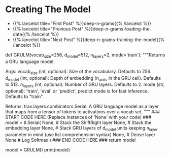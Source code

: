 #+BEGIN_COMMENT
.. title: Deep N-Grams: Creating the Model
.. slug: deep-n-grams-creating-the-model
.. date: 2021-01-05 16:48:01 UTC-08:00
.. tags: 
.. category: 
.. link: 
.. description: 
.. type: text

#+END_COMMENT
* Creating The Model
  - {{% lancelot title="First Post" %}}deep-n-grams{{% /lancelot %}}
  - {{% lancelot title="Previous Post" %}}deep-n-grams-loading-the-data{{% /lancelot %}}
  - {{% lancelot title="Next Post" %}}deep-n-grams-training-the-model{{% /lancelot %}}
#+begin_example python    
# # Part 2: Defining the GRU model
# 
# Now that you have the input and output tensors, you will go ahead and initialize your model. You will be implementing the `GRULM`, gated recurrent unit model. To implement this model, you will be using google's `trax` package. Instead of making you implement the `GRU` from scratch, we will give you the necessary methods from a build in package. You can use the following packages when constructing the model: 
# 
# 
# - `tl.Serial`: Combinator that applies layers serially (by function composition). [docs](https://trax-ml.readthedocs.io/en/latest/trax.layers.html#trax.layers.combinators.Serial) / [source code](https://github.com/google/trax/blob/1372b903bb66b0daccee19fd0b1fdf44f659330b/trax/layers/combinators.py#L26)
#     - You can pass in the layers as arguments to `Serial`, separated by commas. 
#     - For example: `tl.Serial(tl.Embeddings(...), tl.Mean(...), tl.Dense(...), tl.LogSoftmax(...))`
# 
# ___
# 
# - `tl.ShiftRight`: Allows the model to go right in the feed forward. [docs](https://trax-ml.readthedocs.io/en/latest/trax.layers.html#trax.layers.attention.ShiftRight) / [source code](https://github.com/google/trax/blob/1372b903bb66b0daccee19fd0b1fdf44f659330b/trax/layers/attention.py#L297)
#     - `ShiftRight(n_shifts=1, mode='train')` layer to shift the tensor to the right n_shift times
#     - Here in the exercise you only need to specify the mode and not worry about n_shifts
# 
# ___
# 
# - `tl.Embedding`: Initializes the embedding. In this case it is the size of the vocabulary by the dimension of the model. [docs](https://trax-ml.readthedocs.io/en/latest/trax.layers.html#trax.layers.core.Embedding) / [source code](https://github.com/google/trax/blob/1372b903bb66b0daccee19fd0b1fdf44f659330b/trax/layers/core.py#L113) 
#     - `tl.Embedding(vocab_size, d_feature)`.
#     - `vocab_size` is the number of unique words in the given vocabulary.
#     - `d_feature` is the number of elements in the word embedding (some choices for a word embedding size range from 150 to 300, for example).
# ___
# 
# - `tl.GRU`: `Trax` GRU layer. [docs](https://trax-ml.readthedocs.io/en/latest/trax.layers.html#trax.layers.rnn.GRU) / [source code](https://github.com/google/trax/blob/1372b903bb66b0daccee19fd0b1fdf44f659330b/trax/layers/rnn.py#L143)
#     - `GRU(n_units)` Builds a traditional GRU of n_cells with dense internal transformations.
#     - `GRU` paper: https://arxiv.org/abs/1412.3555
# ___
# 
# - `tl.Dense`: A dense layer. [docs](https://trax-ml.readthedocs.io/en/latest/trax.layers.html#trax.layers.core.Dense) / [source code](https://github.com/google/trax/blob/1372b903bb66b0daccee19fd0b1fdf44f659330b/trax/layers/core.py#L28)
#     - `tl.Dense(n_units)`: The parameter `n_units` is the number of units chosen for this dense layer.
# ___
# 
# - `tl.LogSoftmax`: Log of the output probabilities. [docs](https://trax-ml.readthedocs.io/en/latest/trax.layers.html#trax.layers.core.LogSoftmax) / [source code](https://github.com/google/trax/blob/1372b903bb66b0daccee19fd0b1fdf44f659330b/trax/layers/core.py#L242)
#     - Here, you don't need to set any parameters for `LogSoftMax()`.
# ___
# 
# <a name='ex03'></a>
# ### Exercise 03
# **Instructions:** Implement the `GRULM` class below. You should be using all the methods explained above.
# 

# In[ ]:


# UNQ_C3 (UNIQUE CELL IDENTIFIER, DO NOT EDIT)
# GRADED FUNCTION: GRULM
def GRULM(vocab_size=256, d_model=512, n_layers=2, mode='train'):
    """Returns a GRU language model.

    Args:
        vocab_size (int, optional): Size of the vocabulary. Defaults to 256.
        d_model (int, optional): Depth of embedding (n_units in the GRU cell). Defaults to 512.
        n_layers (int, optional): Number of GRU layers. Defaults to 2.
        mode (str, optional): 'train', 'eval' or 'predict', predict mode is for fast inference. Defaults to "train".

    Returns:
        trax.layers.combinators.Serial: A GRU language model as a layer that maps from a tensor of tokens to activations over a vocab set.
    """
    ### START CODE HERE (Replace instances of 'None' with your code) ###
    model = tl.Serial(
      None, # Stack the ShiftRight layer
      None, # Stack the embedding layer
      None, # Stack GRU layers of d_model units keeping n_layer parameter in mind (use list comprehension syntax)
      None, # Dense layer
      None # Log Softmax
    )
    ### END CODE HERE ###
    return model


# In[ ]:


# testing your model
model = GRULM()
print(model)


# ##### Expected output
# 
# ```CPP
# Serial[
#   ShiftRight(1)
#   Embedding_256_512
#   GRU_512
#   GRU_512
#   Dense_256
#   LogSoftmax
# ]
# ```

# <a name='3'></a>
#+end_example
